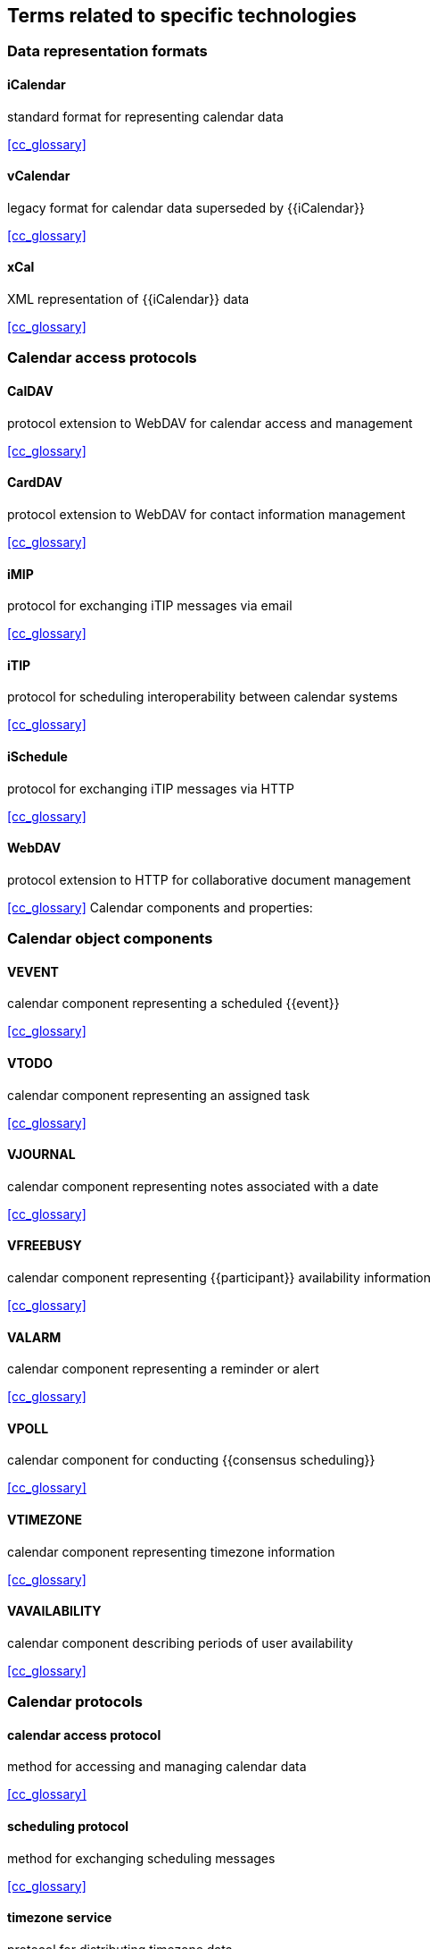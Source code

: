 [heading=terms and definitions]
== Terms related to specific technologies

=== Data representation formats

==== iCalendar
standard format for representing calendar data

[.source]
<<cc_glossary>>

==== vCalendar
legacy format for calendar data superseded by {{iCalendar}}

[.source]
<<cc_glossary>>

==== xCal
XML representation of {{iCalendar}} data

[.source]
<<cc_glossary>>


=== Calendar access protocols

==== CalDAV
protocol extension to WebDAV for calendar access and management

[.source]
<<cc_glossary>>

==== CardDAV
protocol extension to WebDAV for contact information management

[.source]
<<cc_glossary>>

==== iMIP
protocol for exchanging iTIP messages via email

[.source]
<<cc_glossary>>

==== iTIP
protocol for scheduling interoperability between calendar systems

[.source]
<<cc_glossary>>

==== iSchedule
protocol for exchanging iTIP messages via HTTP

[.source]
<<cc_glossary>>

==== WebDAV
protocol extension to HTTP for collaborative document management

[.source]
<<cc_glossary>>
Calendar components and properties:


=== Calendar object components

==== VEVENT
calendar component representing a scheduled {{event}}

[.source]
<<cc_glossary>>

==== VTODO
calendar component representing an assigned task

[.source]
<<cc_glossary>>

==== VJOURNAL
calendar component representing notes associated with a date

[.source]
<<cc_glossary>>

==== VFREEBUSY
calendar component representing {{participant}} availability information

[.source]
<<cc_glossary>>

==== VALARM
calendar component representing a reminder or alert

[.source]
<<cc_glossary>>

==== VPOLL
calendar component for conducting {{consensus scheduling}}

[.source]
<<cc_glossary>>

==== VTIMEZONE
calendar component representing timezone information

[.source]
<<cc_glossary>>

==== VAVAILABILITY
calendar component describing periods of user availability

[.source]
<<cc_glossary>>



















=== Calendar protocols

==== calendar access protocol
method for accessing and managing calendar data

[.source]
<<cc_glossary>>

==== scheduling protocol
method for exchanging scheduling messages

[.source]
<<cc_glossary>>

==== timezone service
protocol for distributing timezone data

[NOTE]
Enables efficient distribution of timezone updates

[.source]
<<cc_glossary>>


=== Calendar properties

==== property
attribute of a calendar object containing specific information

[.source]
<<cc_glossary>>

==== calscale
property identifying the {{calendar system}} used

[.source]
<<cc_glossary>>

==== DTSTART
property specifying the inclusive start of an {{event}}

[.source]
<<cc_glossary>>

==== DTEND
property specifying the non-inclusive end of an {{event}}

[.source]
<<cc_glossary>>

=== Recurrence concepts

==== RRULE
property defining repeating patterns for {{event,events}}

[.source]
<<cc_glossary>>

==== RSCALE
parameter indicating which {{calendar system}} to use for recurring {{event,events}}

[.source]
<<cc_glossary>>

==== RECURRENCE-ID
property identifying specific instances of recurring {{event,events}}

[.source]
<<cc_glossary>>


=== Calendar tasks

==== task
work item assigned to a {{participant}}

[.source]
<<cc_glossary>>

==== task status
current state of assigned work

==== task priority
relative importance of assigned work

==== task delegation
transfer of work assignment to another {{participant}}
